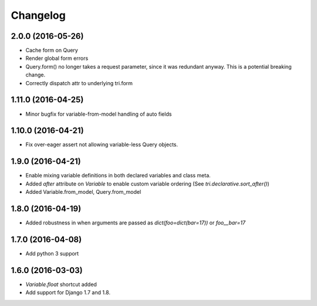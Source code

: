 Changelog
=========

2.0.0 (2016-05-26)
~~~~~~~~~~~~~~~~~~

* Cache form on Query

* Render global form errors

* Query.form() no longer takes a request parameter, since it was redundant anyway. This is a potential breaking change.

* Correctly dispatch attr to underlying tri.form


1.11.0 (2016-04-25)
~~~~~~~~~~~~~~~~~~~

* Minor bugfix for variable-from-model handling of auto fields


1.10.0 (2016-04-21)
~~~~~~~~~~~~~~~~~~~

* Fix over-eager assert not allowing variable-less Query objects.


1.9.0 (2016-04-21)
~~~~~~~~~~~~~~~~~~

* Enable mixing variable definitions in both declared variables and class meta.

* Added `after` attribute on `Variable` to enable custom variable ordering (See `tri.declarative.sort_after()`)

* Added Variable.from_model, Query.from_model


1.8.0 (2016-04-19)
~~~~~~~~~~~~~~~~~~

* Added robustness in when arguments are passed as `dict(foo=dict(bar=17))` or `foo__bar=17`


1.7.0 (2016-04-08)
~~~~~~~~~~~~~~~~~~

* Add python 3 support


1.6.0 (2016-03-03)
~~~~~~~~~~~~~~~~~~

* `Variable.float` shortcut added
  
* Add support for Django 1.7 and 1.8.

